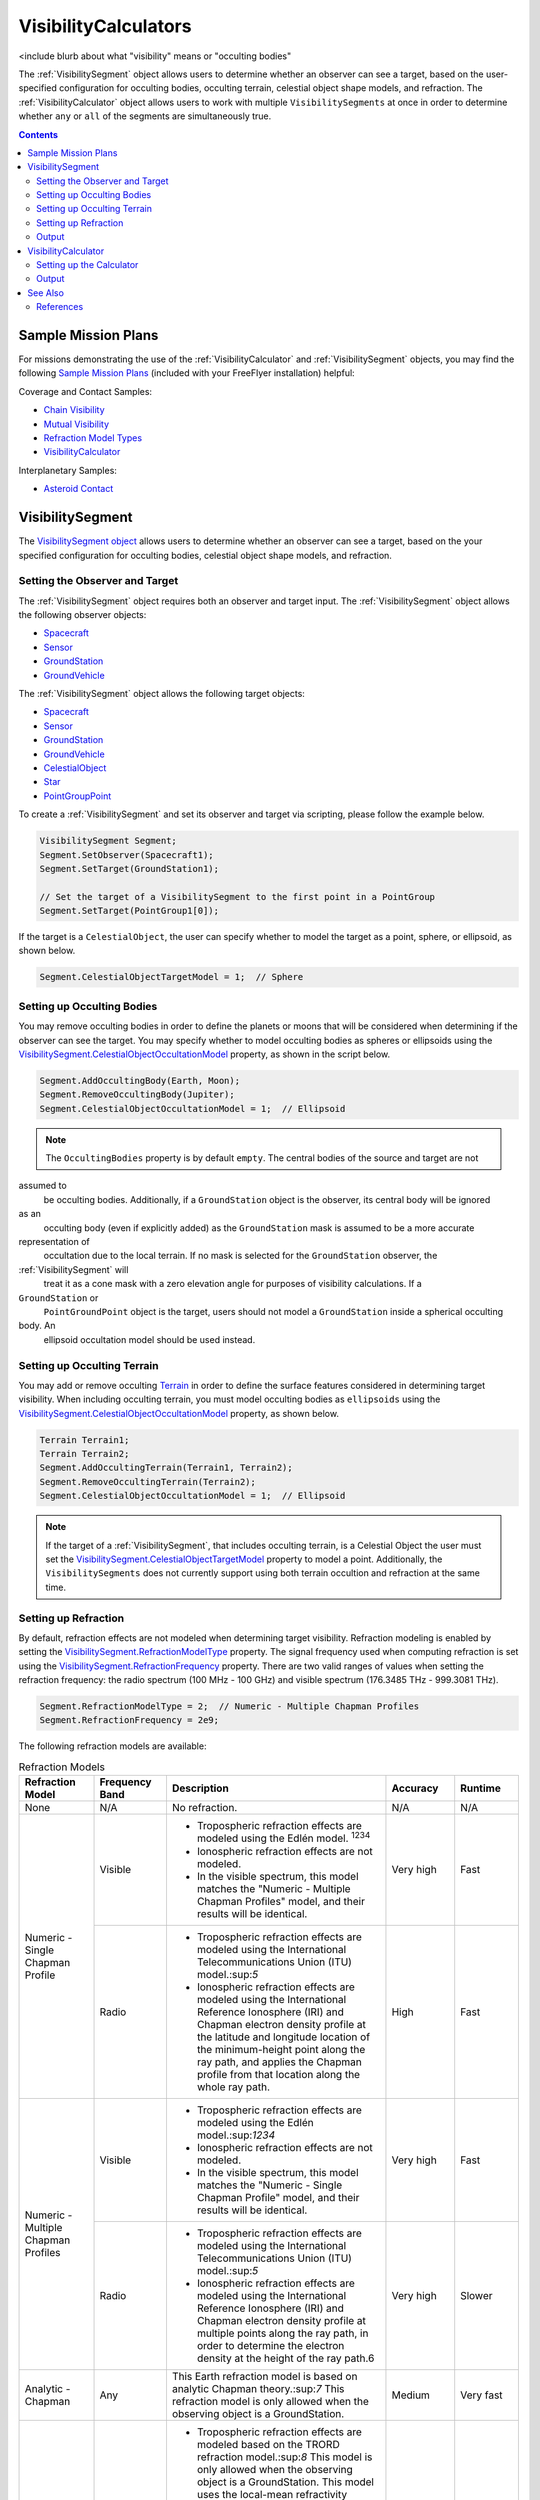 #########################
VisibilityCalculators
#########################

<include blurb about what "visibility" means or "occulting bodies"

The :ref:`VisibilitySegment` object allows users to determine whether an observer can see a target, based on the
user-specified configuration for occulting bodies, occulting terrain, celestial object shape models, and refraction.
The :ref:`VisibilityCalculator` object allows users to work with multiple ``VisibilitySegments`` at once in order to
determine
whether ``any`` or ``all`` of the segments are simultaneously true.


.. contents:: Contents
    :depth: 3

***********************
Sample Mission Plans
***********************
For missions demonstrating the use of the
:ref:`VisibilityCalculator` and :ref:`VisibilitySegment` objects, you may find the following `Sample Mission Plans
<https://ai-solutions
.com/_help_Files/sample_mission_plans.htm>`_ (included with
your FreeFlyer installation) helpful:

Coverage and Contact Samples:

* `Chain Visibility <https://ai-solutions.com/_help_Files/coverage_and_contact_smp.htm#achr_chains>`_
* `Mutual Visibility <https://ai-solutions.com/_help_Files/coverage_and_contact_smp.htm#achr_mutualvis>`_
* `Refraction Model Types <https://ai-solutions.com/_help_Files/coverage_and_contact_smp.htm#achr_refraction>`_
* `VisibilityCalculator <https://ai-solutions.com/_help_Files/coverage_and_contact_smp .htm#achr_visibilitycalc>`_

Interplanetary Samples:

* `Asteroid Contact <https://ai-solutions.com/_help_Files/interplanetary_smp.htm#achr_astrcontact>`_


***********************
VisibilitySegment
***********************

The `VisibilitySegment object <https://ai-solutions.com/_help_Files/>`_ allows users to determine whether an observer can see a target, based on the
your specified configuration for occulting bodies, celestial object shape models, and refraction.

Setting the Observer and Target
==================================
The :ref:`VisibilitySegment` object requires both an observer and target input.
The :ref:`VisibilitySegment` object allows the following observer objects:

* `Spacecraft <https://ai-solutions.com/_help_Files/the_spacecraft_object.htm>`_
* `Sensor <https://ai-solutions.com/_help_Files/sensors.htm>`_
* `GroundStation <https://ai-solutions.com/_help_Files/groundstations.htm>`_
* `GroundVehicle <https://ai-solutions.com/_help_Files/groundvehicles.htm>`_


The :ref:`VisibilitySegment` object allows the following target objects:

* `Spacecraft <https://ai-solutions.com/_help_Files/the_spacecraft_object.htm>`_
* `Sensor <https://ai-solutions.com/_help_Files/sensors.htm>`_
* `GroundStation <https://ai-solutions.com/_help_Files/groundstations.htm>`_
* `GroundVehicle <https://ai-solutions.com/_help_Files/groundvehicles.htm>`_
* `CelestialObject <https://ai-solutions.com/_help_Files/celestial_objects.htm>`_
* `Star <https://ai-solutions.com/_help_Files/stars.htm>`_
* `PointGroupPoint <https://ai-solutions.com/_help_Files/pointgroups.htm>`_


To create a :ref:`VisibilitySegment` and set its observer and target via scripting, please follow the example below.

.. code-block:: c++

    VisibilitySegment Segment;
    Segment.SetObserver(Spacecraft1);
    Segment.SetTarget(GroundStation1);

    // Set the target of a VisibilitySegment to the first point in a PointGroup
    Segment.SetTarget(PointGroup1[0]);


If the target is a ``CelestialObject``, the user can specify whether to model the target as a point, sphere, or
ellipsoid,
as shown below.

.. code-block:: c++

    Segment.CelestialObjectTargetModel = 1;  // Sphere


Setting up Occulting Bodies
===============================
You may remove occulting bodies in order to define the planets or moons that will be considered
when determining if the observer can see the target. You may specify whether to model occulting bodies as spheres
or ellipsoids using the `VisibilitySegment.CelestialObjectOccultationModel <https://ai-solutions
.com/_help_Files/visibilitysegment_celestialobjectoccultationmodel_nanosecond.htm>`_ property, as shown in the
script below.


.. code-block:: c++

    Segment.AddOccultingBody(Earth, Moon);
    Segment.RemoveOccultingBody(Jupiter);
    Segment.CelestialObjectOccultationModel = 1;  // Ellipsoid


.. note::

    The ``OccultingBodies`` property is by default ``empty``. The central bodies of the source and target are not
assumed to
    be occulting bodies. Additionally, if a ``GroundStation`` object is the observer, its central body will be ignored
as an
    occulting body (even if explicitly added) as the ``GroundStation`` mask is assumed to be a more accurate
representation of
    occultation due to the local terrain. If no mask is selected for the ``GroundStation`` observer, the
:ref:`VisibilitySegment` will
    treat it as a cone mask with a zero elevation angle for purposes of visibility calculations. If a
``GroundStation`` or
    ``PointGroundPoint`` object is the target, users should not model a ``GroundStation`` inside a spherical occulting
body. An
    ellipsoid occultation model should be used instead.

Setting up Occulting Terrain
===============================
You may add or remove occulting `Terrain <https://ai-solutions.com/_help_Files/working_with_terrain.htm>`_ in order to define the surface features considered
in determining target visibility. When including occulting terrain, you must model occulting
bodies as ``ellipsoids`` using the `VisibilitySegment.CelestialObjectOccultationModel <https://ai-solutions
.com/_help_Files/visibilitysegment_celestialobjectoccultationmodel_nanosecond.htm>`_ property, as shown below.


.. code-block:: c++

    Terrain Terrain1;
    Terrain Terrain2;
    Segment.AddOccultingTerrain(Terrain1, Terrain2);
    Segment.RemoveOccultingTerrain(Terrain2);
    Segment.CelestialObjectOccultationModel = 1;  // Ellipsoid


.. note::

    If the target of a :ref:`VisibilitySegment`, that includes occulting terrain, is a Celestial Object the user must set the
    `VisibilitySegment.CelestialObjectTargetModel <https://ai-solutions
    .com/_help_Files/visibilitysegment_celestialobjecttargetmodel_nanosecond.htm>`_ property to model a point.
    Additionally, the ``VisibilitySegments``
    does not currently support using both terrain occultion and refraction at the same time.

Setting up Refraction
============================
By default, refraction effects are not modeled when determining target visibility. Refraction modeling
is enabled by setting the `VisibilitySegment.RefractionModelType <https://ai-solutions
.com/_help_Files/visibilitysegment_refractionmodeltype_nanosecond.htm>`_ property. The signal frequency used
when computing refraction is set using the `VisibilitySegment.RefractionFrequency <https://ai-solutions
.com/_help_Files/visibilitysegment_refractionfrequency_nanosecond.htm>`_ property. There are two valid
ranges of values when setting the refraction frequency: the radio spectrum (100 MHz - 100 GHz) and visible spectrum
(176.3485 THz - 999.3081 THz).


.. code-block:: c++

    Segment.RefractionModelType = 2;  // Numeric - Multiple Chapman Profiles
    Segment.RefractionFrequency = 2e9;


The following refraction models are available:

.. table:: Refraction Models
    :widths: 20 20 20 20 20

    +-------------------------------------+----------------+-------------------------------------------------------------------+-----------+-----------+
    | Refraction Model                    | Frequency Band | Description                                                       | Accuracy  | Runtime   |
    +=====================================+================+===================================================================+===========+===========+
    | None                                | N/A            | No refraction.                                                    | N/A       | N/A       |
    +-------------------------------------+----------------+-------------------------------------------------------------------+-----------+-----------+
    | Numeric - Single Chapman Profile    | Visible        | * Tropospheric refraction effects are modeled using               | Very high | Fast      |
    |                                     |                |   the Edlén model. :sup:`1234`                                    |           |           |
    |                                     |                | * Ionospheric refraction effects are not modeled.                 |           |           |
    |                                     |                | * In the visible spectrum, this model matches the                 |           |           |
    |                                     |                |   "Numeric - Multiple Chapman Profiles" model,                    |           |           |
    |                                     |                |   and their results will be identical.                            |           |           |
    |                                     +----------------+-------------------------------------------------------------------+-----------+-----------+
    |                                     | Radio          | * Tropospheric refraction effects are modeled using the           | High      | Fast      |
    |                                     |                |   International Telecommunications Union (ITU) model.:sup:`5`     |           |           |
    |                                     |                | * Ionospheric refraction effects are modeled using the            |           |           |
    |                                     |                |   International Reference Ionosphere (IRI) and Chapman            |           |           |
    |                                     |                |   electron density profile at the latitude and longitude          |           |           |
    |                                     |                |   location of the minimum-height point along the ray path,        |           |           |
    |                                     |                |   and applies the Chapman profile from that location along        |           |           |
    |                                     |                |   the whole ray path.                                             |           |           |
    +-------------------------------------+----------------+-------------------------------------------------------------------+-----------+-----------+
    | Numeric - Multiple Chapman Profiles | Visible        | * Tropospheric refraction effects are modeled using               | Very high | Fast      |
    |                                     |                |   the Edlén model.:sup:`1234`                                     |           |           |
    |                                     |                | * Ionospheric refraction effects are not modeled.                 |           |           |
    |                                     |                | * In the visible spectrum, this model matches the                 |           |           |
    |                                     |                |   "Numeric - Single Chapman Profile" model, and                   |           |           |
    |                                     |                |   their results will be identical.                                |           |           |
    |                                     +----------------+-------------------------------------------------------------------+-----------+-----------+
    |                                     | Radio          | * Tropospheric refraction effects are modeled using               | Very high | Slower    |
    |                                     |                |   the International Telecommunications Union (ITU) model.:sup:`5` |           |           |
    |                                     |                | * Ionospheric refraction effects are modeled using the            |           |           |
    |                                     |                |   International Reference Ionosphere (IRI) and Chapman            |           |           |
    |                                     |                |   electron density profile at multiple points along the           |           |           |
    |                                     |                |   ray path, in order to determine the electron density            |           |           |
    |                                     |                |   at the height of the ray path.6                                 |           |           |
    +-------------------------------------+----------------+-------------------------------------------------------------------+-----------+-----------+
    | Analytic - Chapman                  | Any            | This Earth refraction model is based on analytic                  | Medium    | Very fast |
    |                                     |                | Chapman theory.:sup:`7` This refraction model is only             |           |           |
    |                                     |                | allowed when the observing object is a GroundStation.             |           |           |
    +-------------------------------------+----------------+-------------------------------------------------------------------+-----------+-----------+
    | Analytic - TRORD                    | N/A            | * Tropospheric refraction effects are modeled                     | Medium    | Very fast |
    |                                     |                |   based on the TRORD refraction model.:sup:`8`                    |           |           |
    |                                     |                |   This model is only allowed when the observing object            |           |           |
    |                                     |                |   is a GroundStation. This model uses the local-mean              |           |           |
    |                                     |                |   refractivity coefficients for each month specified by           |           |           |
    |                                     |                |   the GroundStation.RefractivityNs property of the observing      |           |           |
    |                                     |                |   GroundStation. The VisibilitySegment.RefractionFrequency        |           |           |
    |                                     |                |   setting is not used with this model.                            |           |           |
    |                                     |                | * Ionospheric refraction effects are not modeled                  |           |           |
    +-------------------------------------+----------------+-------------------------------------------------------------------+-----------+-----------+
    | Numeric - Exponential               | N/A            | This simple exponential model calculates a long-term              | Medium    | Very fast |
    |                                     |                | global mean refractive index as a function of height.:sup:`9`     |           |           |
    |                                     |                | The VisibilitySegment.RefractionFrequency setting is not          |           |           |
    |                                     |                | used with this model.                                             |           |           |
    +-------------------------------------+----------------+-------------------------------------------------------------------+-----------+-----------+


.. note::

    These refraction models are only used for calculating refraction through the Earth's atmosphere. Refraction is not
    modeled for any other celestial bodies.


Output
==============
Once the ``Segment`` has been configured, the following instantaneous methods are available for generating output. These
methods report the instantaneous value of the azimuth and elevation angles from the observer to the target, and the
``Visibility()`` method returns an instantaneous evaluation of whether the observer can see the target.

* `VisibilitySegment.Azimuth() <https://ai-solutions.com/_help_Files/visibilitysegment_azimuth_nanosecond.htm>`_
* `VisibilitySegment.Elevation() <https://ai-solutions.com/_help_Files/visibilitysegment_elevation_nanosecond.htm>`_
* `VisibilitySegment.Visibility() <https://ai-solutions.com/_help_Files/visibilitysegment_visibility_nanosecond.htm>`_


The following `interval methods <https://ai-solutions.com/_help_Files/interval_methods.htm>`_ are also available. These
methods return the exact times of the visibility events.

* `VisibilitySegment.ElevationTimes() <https://ai-solutions
  .com/_help_Files/visibilitysegment_elevationtimes_nanosecond.htm>`_ - Calculates the exact times for start of
  visibility, end of visibility, and
  maximum elevation
* `VisibilitySegment.VisibilityTimes() <https://ai-solutions
  .com/_help_Files/visibilitysegment_visibilitytimes_nanosecond.htm>`_ - Calculates the exact times for start of
  visibility and end of visibility


.. code-block:: c++

    While (Spacecraft1.ElapsedTime < TIMESPAN(1 days));
        Report Spacecraft1.EpochText, Segment.Visibility(Spacecraft1.Epoch);
        Step Spacecraft1;
    End;


.. warning::

    As of FreeFlyer 7.3, the default timing precision mode is ``nanosecond`` precision mode. For older Mission
    Plans that have not yet been converted from ``millisecond`` precision mode, the syntax for working with times is
    different. See the `timing precision mode <https://ai-solutions.com/_help_Files/timing_precision_modes.htm>`_ page
    for more information.

***********************
VisibilityCalculator
***********************
A :ref:`VisibilityCalculator` object can be used to create and manage multiple ``VisibilitySegments`` when you want to
evaluate
whether all or any of a set of Segments are simultaneously true. For example, you may wish to know whether any Sensor
on a Spacecraft can see a particular GroundStation. In that case, you can create a separate Segment for each Sensor,
where the Sensor is the observer and the GroundStation is the target. Another example would be calculating a "chain" of
contact. You may wish to know the times when a GroundStation can see a Spacecraft in a low-Earth orbit and that
Spacecraft can also see another Spacecraft in a geosynchronous orbit. In that case, you can create a Segment for each
leg of communication and instruct the :ref:`VisibilityCalculator` to compute the times when all the Segments are complete.


Setting up the Calculator
================================
The "any" or "all" requirement can be set using the `VisibilityCalculator.VisibilityRequirement <https://ai-solutions
.com/_help_Files/visibilitycalculator_visibilityrequirement_nanosecond.htm>`_ property.


.. code-block:: c++

    VisibilityCalculator Calculator;
    Calculator.VisibilityRequirement = 0;  // All


Segments can be created and added to a :ref:`VisibilityCalculator` using the ``AddSegment()`` method as shown below. You
can
optionally specify a label for the ``Segment``.

.. code-block:: c++

    Calculator.AddSegment("sc-to-gs");


Once a :ref:`VisibilitySegment` has been added to a :ref:`VisibilityCalculator`, you can access the :ref:`VisibilitySegment` and configure it
as shown below. Additional configuration options for the :ref:`VisibilitySegment` are described above.


.. code-block:: c++

    Report Calculator.Segments.Count;
    Report Calculator.Segments[0].Label;
    Calculator.Segments[0].SetObserver(Spacecraft1);
    Calculator.Segments[0].SetTarget(GroundStation1);



Individual ``VisibilitySegments`` can also be included or excluded from the :ref:`VisibilityCalculator` by setting the
`VisibilitySegment.Active <https://ai-solutions.com/_help_Files/visibilitysegment_active_nanosecond.htm>`_ property.

.. code-block:: c++

    Calculator.Segments[0].Active = 1;  // Active (default)


``VisibilitySegments`` can be removed from a :ref:`VisibilityCalculator` using the ``RemoveSegment()`` method. You can
also
``RemoveAllSegments()`` or ``ResetConfiguration()`` for a :ref:`VisibilityCalculator`.


Output
============
Once the :ref:`VisibilityCalculator` and all ``VisibilitySegments`` have been configured, the following methods are
available for generating output. See above for a description of the output methods available for each individual
:ref:`VisibilitySegment`.

* `VisibilityCalculator.Visibility() <https://ai-solutions.com/_help_Files/visibilitycalculator_visibility_nanosecond
  .htm>`_ - Instantaneous evaluation of visibility across all active Segments
* `VisibilityCalculator.VisibilityTimes() <https://ai-solutions
  .com/_help_Files/visibilitycalculator_visibilitytimes_nanosecond.htm>`_ - `Interval method <https://ai-solutions
  .com/_help_Files/interval_methods.htm>`_ evaluation of visibility
  across all active Segments

.. code-block:: c++

    While (Spacecraft1.ElapsedTime < TIMESPAN(1 days));
          // Report whether all segments are complete
          Report Spacecraft1.EpochText, Calculator.Visibility(Spacecraft1.Epoch);
          // Report whether each segment is complete
          For i = 0 to Calculator.Segments.Count-1;
                Report Spacecraft1.EpochText, Calculator.Segments[i].Label, Calculator.Segments[i].Visibility(Spacecraft1.Epoch);
          End;
          Step Spacecraft1;
    End;


A `VisibilityTimes <https://ai-solutions.com/_help_Files/interval_methods.htm#achr_visibilitytimes>`_ usage example can
be found on the `interval methods <https://ai-solutions.com/_help_Files/interval_methods.htm>`_ page.


**************
See Also
**************
You may find the following adjacent pages useful when creating a ``VisibilitySegment`` or ``VisibilityCalculator``:

* `VisibilityCalculator Properties and Methods <https://ai-solutions.com/_help_Files/visibilitycalculator_nanosecond
  .htm>`_
* `VisibilitySegment Properties and Methods <https://ai-solutions.com/_help_Files/visibilitysegment_nanosecond.htm>`_
* `Interval Methods <https://ai-solutions.com/_help_Files/interval_methods.htm>`_
* `Contact Method Summary <https://ai-solutions.com/_help_Files/contact_method_summary.htm>`_
* `The Spacecraft Object <https://ai-solutions.com/_help_Files/the_spacecraft_object.htm>`_
* `Sensors <https://ai-solutions.com/_help_Files/sensors.htm>`_
* `GroundStations <https://ai-solutions.com/_help_Files/groundstations.htm>`_
* `GroundVehicle <https://ai-solutions.com/_help_Files/groundvehicles.htm>`_
* `CelestialObjects <https://ai-solutions.com/_help_Files/celestial_objects.htm>`_
* `Stars <https://ai-solutions.com/_help_Files/stars.htm>`_

References
================

#. "The refractive index of air," B. Edlén, Metrologia 2, 71-80 (1966)
#. "An updated Edlén equation for the refractive index of air," K.P. Birch and M.J. Downs, Metrologia 30, 155-162 (1993)
#. "Correction to the updated Edlén equation for the refractive index of air," K.P. Birch and M.J. Downs, Metrologia
   31, 315-316 (1994)
#. NIST Engineering Metrology Toolbox at http://emtoolbox.nist.gov/Wavelength/Documentation.asp
#. "Recommendation ITU-R P.453-10 (02.12), The radio refractive index: its formula and refractivity data", Section 1,
   February 2012
#. "The Theory of Scintillation with Applications in Remote Sensing", Charles L. Rino, January 2011
#. "Goddard Trajectory Determination System (GTDS) Mathematical Theory", Section 7, July 1989
#. "Software Requirements Specification for Tracking and Orbit Determination (TRORD) CPCI 202 of the Command and
   Control Segment Math Appendix", September 1992
#. "Recommendation ITU-R P.453-10 (02.12), The radio refractive index: its formula and refractivity data", Section 2,
   Equation 8, February 2012

